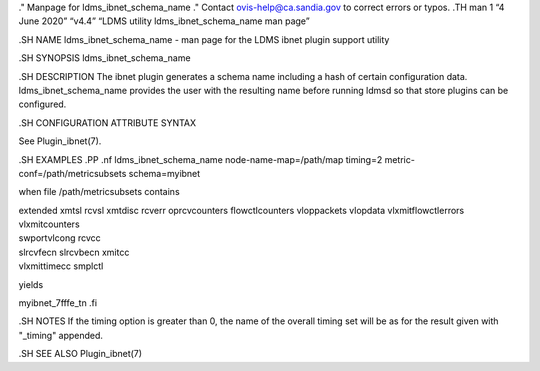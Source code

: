 ." Manpage for ldms_ibnet_schema_name ." Contact ovis-help@ca.sandia.gov
to correct errors or typos. .TH man 1 “4 June 2020” “v4.4” “LDMS utility
ldms_ibnet_schema_name man page”

.SH NAME ldms_ibnet_schema_name - man page for the LDMS ibnet plugin
support utility

.SH SYNOPSIS ldms_ibnet_schema_name

.SH DESCRIPTION The ibnet plugin generates a schema name including a
hash of certain configuration data. ldms_ibnet_schema_name provides the
user with the resulting name before running ldmsd so that store plugins
can be configured.

.SH CONFIGURATION ATTRIBUTE SYNTAX

See Plugin_ibnet(7).

.SH EXAMPLES .PP .nf ldms_ibnet_schema_name node-name-map=/path/map
timing=2 metric-conf=/path/metricsubsets schema=myibnet

when file /path/metricsubsets contains

| extended xmtsl rcvsl xmtdisc rcverr oprcvcounters flowctlcounters
  vloppackets vlopdata vlxmitflowctlerrors vlxmitcounters
| swportvlcong rcvcc
| slrcvfecn slrcvbecn xmitcc
| vlxmittimecc smplctl

yields

myibnet_7fffe_tn .fi

.SH NOTES If the timing option is greater than 0, the name of the
overall timing set will be as for the result given with "_timing"
appended.

.SH SEE ALSO Plugin_ibnet(7)
